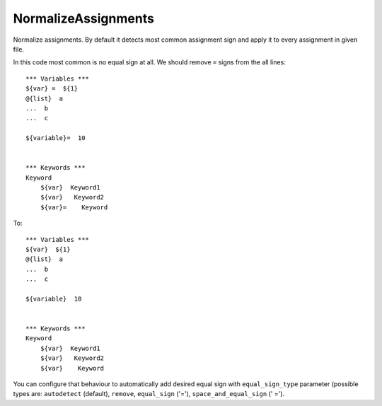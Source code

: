 .. _NormalizeAssignments:

NormalizeAssignments
================================

Normalize assignments. By default it detects most common assignment sign
and apply it to every assignment in given file.

In this code most common is no equal sign at all. We should remove ``=`` signs from the all lines::

    *** Variables ***
    ${var} =  ${1}
    @{list}  a
    ...  b
    ...  c

    ${variable}=  10


    *** Keywords ***
    Keyword
        ${var}  Keyword1
        ${var}   Keyword2
        ${var}=    Keyword

To::

    *** Variables ***
    ${var}  ${1}
    @{list}  a
    ...  b
    ...  c

    ${variable}  10


    *** Keywords ***
    Keyword
        ${var}  Keyword1
        ${var}   Keyword2
        ${var}    Keyword

You can configure that behaviour to automatically add desired equal sign with ``equal_sign_type`` parameter
(possible types are: ``autodetect`` (default), ``remove``, ``equal_sign`` ('='), ``space_and_equal_sign`` (' =').